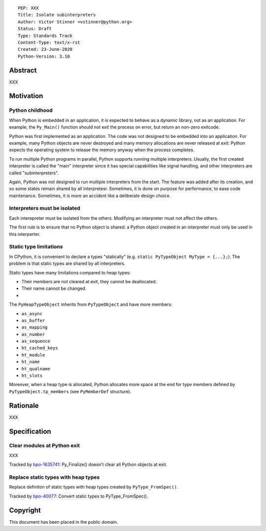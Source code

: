 ::

    PEP: XXX
    Title: Isolate subinterpreters
    Author: Victor Stinner <vstinner@python.org>
    Status: Draft
    Type: Standards Track
    Content-Type: text/x-rst
    Created: 23-June-2020
    Python-Version: 3.10

Abstract
========

XXX


Motivation
==========

Python childhood
----------------

When Python is embedded in an application, it is expected to behave as a
dynamic library, not as an application. For example, the ``Py_Main()``
function should not exit the process on error, but return an non-zero
exitcode.

Python was first implemented as an application. The code was not
designed to be embedded into an application. For example, many Python
objects are never destroyed and many memory allocations are never
released at exit: Python expects the operating system to release the
memory anyway when the process completes.

To run multiple Python programs in parallel, Python supports running
multiple interpreters. Usually, the first created interpreter is called
the "main" interpreter since it has special capabilities like signal
handling, and other interpreters are called "subinterpreters".

Again, Python was not designed to run multiple interpreters from the
start. The feature was added after its creation, and so some states
remain shared by all interpretesr. Sometimes, it is done on purpose for
performance, to ease code maintenance. Sometimes, it is more an accident
like a deliberate design choice.

Interpreters must be isolated
-----------------------------

Each interepreter must be isolated from the others. Modifying an
interpreter must not affect the others.

The first rule is to ensure that no Python object is shared: a Python
object created in an interpreter must only be used in this interperter.

Static type limitations
-----------------------

In CPython, it is convenient to declare a types "statically"
(e.g. ``static PyTypeObject MyType = {...};``). The problem is that
static types are shared by all interpreters.

Static types have many limitations compared to heap types:

* Their members are not cleared at exit, they cannot be deallocated.
* Their name cannot be changed.
*

The ``PyHeapTypeObject`` inherits from ``PyTypeObject`` and have more
members:

* ``as_async``
* ``as_buffer``
* ``as_mapping``
* ``as_number``
* ``as_sequence``
* ``ht_cached_keys``
* ``ht_module``
* ``ht_name``
* ``ht_qualname``
* ``ht_slots``

Moreover, when a heap type is allocated, Python allocates more space at
the end for type members defined by ``PyTypeObject.tp_members`` (see
``PyMemberDef`` structure).


Rationale
=========

XXX


Specification
=============

Clear modules at Python exit
----------------------------

XXX

Tracked by `bpo-1635741 <https://bugs.python.org/issue1635741>`_:
Py_Finalize() doesn't clear all Python objects at exit.

Replace static types with heap types
------------------------------------

Replace definiton of static types with heap types created by
``PyType_FromSpec()``.

Tracked by `bpo-40077 <https://bugs.python.org/issue40077>`_: Convert
static types to PyType_FromSpec().


Copyright
=========

This document has been placed in the public domain.
